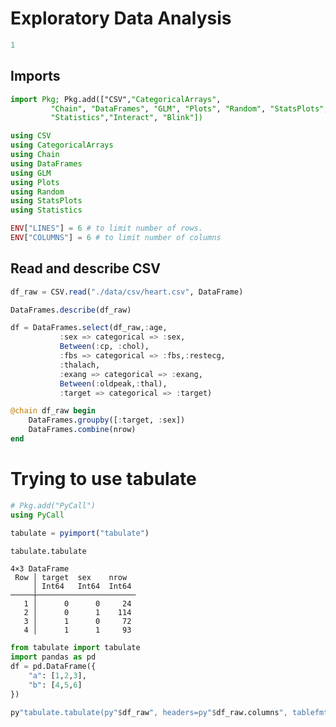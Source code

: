 * Exploratory Data Analysis
  #+NAME: 8de1bfde-4a00-4548-8984-3e8bde7199d5
  #+begin_src julia :session main :results output
1
  #+end_src

  #+RESULTS: 8de1bfde-4a00-4548-8984-3e8bde7199d5
** Imports
  #+begin_src julia :session main :results output
    import Pkg; Pkg.add(["CSV","CategoricalArrays",
			 "Chain", "DataFrames", "GLM", "Plots", "Random", "StatsPlots",
			 "Statistics","Interact", "Blink"])
  #+end_src

  #+RESULTS:

#+begin_src julia :session main :result output
using CSV
using CategoricalArrays
using Chain
using DataFrames
using GLM
using Plots
using Random
using StatsPlots
using Statistics

ENV["LINES"] = 6 # to limit number of rows.
ENV["COLUMNS"] = 6 # to limit number of columns
#+end_src

#+RESULTS:
** Read and describe CSV
#+begin_src julia :session main :result output
df_raw = CSV.read("./data/csv/heart.csv", DataFrame)
#+end_src

#+RESULTS:
#+begin_example
303×14 DataFrame
 Row │ age    sex    cp     trestbps  chol   fbs    restecg  thalach  exang  oldpeak  slope  ca     thal   target
     │ Int64  Int64  Int64  Int64     Int64  Int64  Int64    Int64    Int64  Float64  Int64  Int64  Int64  Int64
─────┼────────────────────────────────────────────────────────────────────────────────────────────────────────────
   1 │    63      1      3       145    233      1        0      150      0      2.3      0      0      1       1
   2 │    37      1      2       130    250      0        1      187      0      3.5      0      0      2       1
   3 │    41      0      1       130    204      0        0      172      0      1.4      2      0      2       1
   4 │    56      1      1       120    236      0        1      178      0      0.8      2      0      2       1
   5 │    57      0      0       120    354      0        1      163      1      0.6      2      0      2       1
   6 │    57      1      0       140    192      0        1      148      0      0.4      1      0      1       1
   7 │    56      0      1       140    294      0        0      153      0      1.3      1      0      2       1
   8 │    44      1      1       120    263      0        1      173      0      0.0      2      0      3       1
   9 │    52      1      2       172    199      1        1      162      0      0.5      2      0      3       1
  10 │    57      1      2       150    168      0        1      174      0      1.6      2      0      2       1
  11 │    54      1      0       140    239      0        1      160      0      1.2      2      0      2       1
  12 │    48      0      2       130    275      0        1      139      0      0.2      2      0      2       1
  13 │    49      1      1       130    266      0        1      171      0      0.6      2      0      2       1
  14 │    64      1      3       110    211      0        0      144      1      1.8      1      0      2       1
  15 │    58      0      3       150    283      1        0      162      0      1.0      2      0      2       1
  16 │    50      0      2       120    219      0        1      158      0      1.6      1      0      2       1
  17 │    58      0      2       120    340      0        1      172      0      0.0      2      0      2       1
  18 │    66      0      3       150    226      0        1      114      0      2.6      0      0      2       1
  19 │    43      1      0       150    247      0        1      171      0      1.5      2      0      2       1
  20 │    69      0      3       140    239      0        1      151      0      1.8      2      2      2       1
  21 │    59      1      0       135    234      0        1      161      0      0.5      1      0      3       1
  22 │    44      1      2       130    233      0        1      179      1      0.4      2      0      2       1
  23 │    42      1      0       140    226      0        1      178      0      0.0      2      0      2       1
  24 │    61      1      2       150    243      1        1      137      1      1.0      1      0      2       1
  25 │    40      1      3       140    199      0        1      178      1      1.4      2      0      3       1
  26 │    71      0      1       160    302      0        1      162      0      0.4      2      2      2       1
  27 │    59      1      2       150    212      1        1      157      0      1.6      2      0      2       1
  28 │    51      1      2       110    175      0        1      123      0      0.6      2      0      2       1
  29 │    65      0      2       140    417      1        0      157      0      0.8      2      1      2       1
  30 │    53      1      2       130    197      1        0      152      0      1.2      0      0      2       1
  31 │    41      0      1       105    198      0        1      168      0      0.0      2      1      2       1
  32 │    65      1      0       120    177      0        1      140      0      0.4      2      0      3       1
  33 │    44      1      1       130    219      0        0      188      0      0.0      2      0      2       1
  34 │    54      1      2       125    273      0        0      152      0      0.5      0      1      2       1
  35 │    51      1      3       125    213      0        0      125      1      1.4      2      1      2       1
  36 │    46      0      2       142    177      0        0      160      1      1.4      0      0      2       1
  37 │    54      0      2       135    304      1        1      170      0      0.0      2      0      2       1
  38 │    54      1      2       150    232      0        0      165      0      1.6      2      0      3       1
  39 │    65      0      2       155    269      0        1      148      0      0.8      2      0      2       1
  40 │    65      0      2       160    360      0        0      151      0      0.8      2      0      2       1
  41 │    51      0      2       140    308      0        0      142      0      1.5      2      1      2       1
  42 │    48      1      1       130    245      0        0      180      0      0.2      1      0      2       1
  43 │    45      1      0       104    208      0        0      148      1      3.0      1      0      2       1
  44 │    53      0      0       130    264      0        0      143      0      0.4      1      0      2       1
  45 │    39      1      2       140    321      0        0      182      0      0.0      2      0      2       1
  46 │    52      1      1       120    325      0        1      172      0      0.2      2      0      2       1
  47 │    44      1      2       140    235      0        0      180      0      0.0      2      0      2       1
  48 │    47      1      2       138    257      0        0      156      0      0.0      2      0      2       1
  49 │    53      0      2       128    216      0        0      115      0      0.0      2      0      0       1
  50 │    53      0      0       138    234      0        0      160      0      0.0      2      0      2       1
  51 │    51      0      2       130    256      0        0      149      0      0.5      2      0      2       1
  52 │    66      1      0       120    302      0        0      151      0      0.4      1      0      2       1
  53 │    62      1      2       130    231      0        1      146      0      1.8      1      3      3       1
  54 │    44      0      2       108    141      0        1      175      0      0.6      1      0      2       1
  55 │    63      0      2       135    252      0        0      172      0      0.0      2      0      2       1
  56 │    52      1      1       134    201      0        1      158      0      0.8      2      1      2       1
  57 │    48      1      0       122    222      0        0      186      0      0.0      2      0      2       1
  58 │    45      1      0       115    260      0        0      185      0      0.0      2      0      2       1
  59 │    34      1      3       118    182      0        0      174      0      0.0      2      0      2       1
  60 │    57      0      0       128    303      0        0      159      0      0.0      2      1      2       1
  61 │    71      0      2       110    265      1        0      130      0      0.0      2      1      2       1
  62 │    54      1      1       108    309      0        1      156      0      0.0      2      0      3       1
  63 │    52      1      3       118    186      0        0      190      0      0.0      1      0      1       1
  64 │    41      1      1       135    203      0        1      132      0      0.0      1      0      1       1
  65 │    58      1      2       140    211      1        0      165      0      0.0      2      0      2       1
  66 │    35      0      0       138    183      0        1      182      0      1.4      2      0      2       1
  67 │    51      1      2       100    222      0        1      143      1      1.2      1      0      2       1
  68 │    45      0      1       130    234      0        0      175      0      0.6      1      0      2       1
  69 │    44      1      1       120    220      0        1      170      0      0.0      2      0      2       1
  70 │    62      0      0       124    209      0        1      163      0      0.0      2      0      2       1
  71 │    54      1      2       120    258      0        0      147      0      0.4      1      0      3       1
  72 │    51      1      2        94    227      0        1      154      1      0.0      2      1      3       1
  73 │    29      1      1       130    204      0        0      202      0      0.0      2      0      2       1
  74 │    51      1      0       140    261      0        0      186      1      0.0      2      0      2       1
  75 │    43      0      2       122    213      0        1      165      0      0.2      1      0      2       1
  76 │    55      0      1       135    250      0        0      161      0      1.4      1      0      2       1
  77 │    51      1      2       125    245      1        0      166      0      2.4      1      0      2       1
  78 │    59      1      1       140    221      0        1      164      1      0.0      2      0      2       1
  79 │    52      1      1       128    205      1        1      184      0      0.0      2      0      2       1
  80 │    58      1      2       105    240      0        0      154      1      0.6      1      0      3       1
  81 │    41      1      2       112    250      0        1      179      0      0.0      2      0      2       1
  82 │    45      1      1       128    308      0        0      170      0      0.0      2      0      2       1
  83 │    60      0      2       102    318      0        1      160      0      0.0      2      1      2       1
  84 │    52      1      3       152    298      1        1      178      0      1.2      1      0      3       1
  85 │    42      0      0       102    265      0        0      122      0      0.6      1      0      2       1
  86 │    67      0      2       115    564      0        0      160      0      1.6      1      0      3       1
  87 │    68      1      2       118    277      0        1      151      0      1.0      2      1      3       1
  88 │    46      1      1       101    197      1        1      156      0      0.0      2      0      3       1
  89 │    54      0      2       110    214      0        1      158      0      1.6      1      0      2       1
  90 │    58      0      0       100    248      0        0      122      0      1.0      1      0      2       1
  91 │    48      1      2       124    255      1        1      175      0      0.0      2      2      2       1
  92 │    57      1      0       132    207      0        1      168      1      0.0      2      0      3       1
  93 │    52      1      2       138    223      0        1      169      0      0.0      2      4      2       1
  94 │    54      0      1       132    288      1        0      159      1      0.0      2      1      2       1
  95 │    45      0      1       112    160      0        1      138      0      0.0      1      0      2       1
  96 │    53      1      0       142    226      0        0      111      1      0.0      2      0      3       1
  97 │    62      0      0       140    394      0        0      157      0      1.2      1      0      2       1
  98 │    52      1      0       108    233      1        1      147      0      0.1      2      3      3       1
  99 │    43      1      2       130    315      0        1      162      0      1.9      2      1      2       1
 100 │    53      1      2       130    246      1        0      173      0      0.0      2      3      2       1
 101 │    42      1      3       148    244      0        0      178      0      0.8      2      2      2       1
 102 │    59      1      3       178    270      0        0      145      0      4.2      0      0      3       1
 103 │    63      0      1       140    195      0        1      179      0      0.0      2      2      2       1
 104 │    42      1      2       120    240      1        1      194      0      0.8      0      0      3       1
 105 │    50      1      2       129    196      0        1      163      0      0.0      2      0      2       1
 106 │    68      0      2       120    211      0        0      115      0      1.5      1      0      2       1
 107 │    69      1      3       160    234      1        0      131      0      0.1      1      1      2       1
 108 │    45      0      0       138    236      0        0      152      1      0.2      1      0      2       1
 109 │    50      0      1       120    244      0        1      162      0      1.1      2      0      2       1
 110 │    50      0      0       110    254      0        0      159      0      0.0      2      0      2       1
 111 │    64      0      0       180    325      0        1      154      1      0.0      2      0      2       1
 112 │    57      1      2       150    126      1        1      173      0      0.2      2      1      3       1
 113 │    64      0      2       140    313      0        1      133      0      0.2      2      0      3       1
 114 │    43      1      0       110    211      0        1      161      0      0.0      2      0      3       1
 115 │    55      1      1       130    262      0        1      155      0      0.0      2      0      2       1
 116 │    37      0      2       120    215      0        1      170      0      0.0      2      0      2       1
 117 │    41      1      2       130    214      0        0      168      0      2.0      1      0      2       1
 118 │    56      1      3       120    193      0        0      162      0      1.9      1      0      3       1
 119 │    46      0      1       105    204      0        1      172      0      0.0      2      0      2       1
 120 │    46      0      0       138    243      0        0      152      1      0.0      1      0      2       1
 121 │    64      0      0       130    303      0        1      122      0      2.0      1      2      2       1
 122 │    59      1      0       138    271      0        0      182      0      0.0      2      0      2       1
 123 │    41      0      2       112    268      0        0      172      1      0.0      2      0      2       1
 124 │    54      0      2       108    267      0        0      167      0      0.0      2      0      2       1
 125 │    39      0      2        94    199      0        1      179      0      0.0      2      0      2       1
 126 │    34      0      1       118    210      0        1      192      0      0.7      2      0      2       1
 127 │    47      1      0       112    204      0        1      143      0      0.1      2      0      2       1
 128 │    67      0      2       152    277      0        1      172      0      0.0      2      1      2       1
 129 │    52      0      2       136    196      0        0      169      0      0.1      1      0      2       1
 130 │    74      0      1       120    269      0        0      121      1      0.2      2      1      2       1
 131 │    54      0      2       160    201      0        1      163      0      0.0      2      1      2       1
 132 │    49      0      1       134    271      0        1      162      0      0.0      1      0      2       1
 133 │    42      1      1       120    295      0        1      162      0      0.0      2      0      2       1
 134 │    41      1      1       110    235      0        1      153      0      0.0      2      0      2       1
 135 │    41      0      1       126    306      0        1      163      0      0.0      2      0      2       1
 136 │    49      0      0       130    269      0        1      163      0      0.0      2      0      2       1
 137 │    60      0      2       120    178      1        1       96      0      0.0      2      0      2       1
 138 │    62      1      1       128    208      1        0      140      0      0.0      2      0      2       1
 139 │    57      1      0       110    201      0        1      126      1      1.5      1      0      1       1
 140 │    64      1      0       128    263      0        1      105      1      0.2      1      1      3       1
 141 │    51      0      2       120    295      0        0      157      0      0.6      2      0      2       1
 142 │    43      1      0       115    303      0        1      181      0      1.2      1      0      2       1
 143 │    42      0      2       120    209      0        1      173      0      0.0      1      0      2       1
 144 │    67      0      0       106    223      0        1      142      0      0.3      2      2      2       1
 145 │    76      0      2       140    197      0        2      116      0      1.1      1      0      2       1
 146 │    70      1      1       156    245      0        0      143      0      0.0      2      0      2       1
 147 │    44      0      2       118    242      0        1      149      0      0.3      1      1      2       1
 148 │    60      0      3       150    240      0        1      171      0      0.9      2      0      2       1
 149 │    44      1      2       120    226      0        1      169      0      0.0      2      0      2       1
 150 │    42      1      2       130    180      0        1      150      0      0.0      2      0      2       1
 151 │    66      1      0       160    228      0        0      138      0      2.3      2      0      1       1
 152 │    71      0      0       112    149      0        1      125      0      1.6      1      0      2       1
 153 │    64      1      3       170    227      0        0      155      0      0.6      1      0      3       1
 154 │    66      0      2       146    278      0        0      152      0      0.0      1      1      2       1
 155 │    39      0      2       138    220      0        1      152      0      0.0      1      0      2       1
 156 │    58      0      0       130    197      0        1      131      0      0.6      1      0      2       1
 157 │    47      1      2       130    253      0        1      179      0      0.0      2      0      2       1
 158 │    35      1      1       122    192      0        1      174      0      0.0      2      0      2       1
 159 │    58      1      1       125    220      0        1      144      0      0.4      1      4      3       1
 160 │    56      1      1       130    221      0        0      163      0      0.0      2      0      3       1
 161 │    56      1      1       120    240      0        1      169      0      0.0      0      0      2       1
 162 │    55      0      1       132    342      0        1      166      0      1.2      2      0      2       1
 163 │    41      1      1       120    157      0        1      182      0      0.0      2      0      2       1
 164 │    38      1      2       138    175      0        1      173      0      0.0      2      4      2       1
 165 │    38      1      2       138    175      0        1      173      0      0.0      2      4      2       1
 166 │    67      1      0       160    286      0        0      108      1      1.5      1      3      2       0
 167 │    67      1      0       120    229      0        0      129      1      2.6      1      2      3       0
 168 │    62      0      0       140    268      0        0      160      0      3.6      0      2      2       0
 169 │    63      1      0       130    254      0        0      147      0      1.4      1      1      3       0
 170 │    53      1      0       140    203      1        0      155      1      3.1      0      0      3       0
 171 │    56      1      2       130    256      1        0      142      1      0.6      1      1      1       0
 172 │    48      1      1       110    229      0        1      168      0      1.0      0      0      3       0
 173 │    58      1      1       120    284      0        0      160      0      1.8      1      0      2       0
 174 │    58      1      2       132    224      0        0      173      0      3.2      2      2      3       0
 175 │    60      1      0       130    206      0        0      132      1      2.4      1      2      3       0
 176 │    40      1      0       110    167      0        0      114      1      2.0      1      0      3       0
 177 │    60      1      0       117    230      1        1      160      1      1.4      2      2      3       0
 178 │    64      1      2       140    335      0        1      158      0      0.0      2      0      2       0
 179 │    43      1      0       120    177      0        0      120      1      2.5      1      0      3       0
 180 │    57      1      0       150    276      0        0      112      1      0.6      1      1      1       0
 181 │    55      1      0       132    353      0        1      132      1      1.2      1      1      3       0
 182 │    65      0      0       150    225      0        0      114      0      1.0      1      3      3       0
 183 │    61      0      0       130    330      0        0      169      0      0.0      2      0      2       0
 184 │    58      1      2       112    230      0        0      165      0      2.5      1      1      3       0
 185 │    50      1      0       150    243      0        0      128      0      2.6      1      0      3       0
 186 │    44      1      0       112    290      0        0      153      0      0.0      2      1      2       0
 187 │    60      1      0       130    253      0        1      144      1      1.4      2      1      3       0
 188 │    54      1      0       124    266      0        0      109      1      2.2      1      1      3       0
 189 │    50      1      2       140    233      0        1      163      0      0.6      1      1      3       0
 190 │    41      1      0       110    172      0        0      158      0      0.0      2      0      3       0
 191 │    51      0      0       130    305      0        1      142      1      1.2      1      0      3       0
 192 │    58      1      0       128    216      0        0      131      1      2.2      1      3      3       0
 193 │    54      1      0       120    188      0        1      113      0      1.4      1      1      3       0
 194 │    60      1      0       145    282      0        0      142      1      2.8      1      2      3       0
 195 │    60      1      2       140    185      0        0      155      0      3.0      1      0      2       0
 196 │    59      1      0       170    326      0        0      140      1      3.4      0      0      3       0
 197 │    46      1      2       150    231      0        1      147      0      3.6      1      0      2       0
 198 │    67      1      0       125    254      1        1      163      0      0.2      1      2      3       0
 199 │    62      1      0       120    267      0        1       99      1      1.8      1      2      3       0
 200 │    65      1      0       110    248      0        0      158      0      0.6      2      2      1       0
 201 │    44      1      0       110    197      0        0      177      0      0.0      2      1      2       0
 202 │    60      1      0       125    258      0        0      141      1      2.8      1      1      3       0
 203 │    58      1      0       150    270      0        0      111      1      0.8      2      0      3       0
 204 │    68      1      2       180    274      1        0      150      1      1.6      1      0      3       0
 205 │    62      0      0       160    164      0        0      145      0      6.2      0      3      3       0
 206 │    52      1      0       128    255      0        1      161      1      0.0      2      1      3       0
 207 │    59      1      0       110    239      0        0      142      1      1.2      1      1      3       0
 208 │    60      0      0       150    258      0        0      157      0      2.6      1      2      3       0
 209 │    49      1      2       120    188      0        1      139      0      2.0      1      3      3       0
 210 │    59      1      0       140    177      0        1      162      1      0.0      2      1      3       0
 211 │    57      1      2       128    229      0        0      150      0      0.4      1      1      3       0
 212 │    61      1      0       120    260      0        1      140      1      3.6      1      1      3       0
 213 │    39      1      0       118    219      0        1      140      0      1.2      1      0      3       0
 214 │    61      0      0       145    307      0        0      146      1      1.0      1      0      3       0
 215 │    56      1      0       125    249      1        0      144      1      1.2      1      1      2       0
 216 │    43      0      0       132    341      1        0      136      1      3.0      1      0      3       0
 217 │    62      0      2       130    263      0        1       97      0      1.2      1      1      3       0
 218 │    63      1      0       130    330      1        0      132      1      1.8      2      3      3       0
 219 │    65      1      0       135    254      0        0      127      0      2.8      1      1      3       0
 220 │    48      1      0       130    256      1        0      150      1      0.0      2      2      3       0
 221 │    63      0      0       150    407      0        0      154      0      4.0      1      3      3       0
 222 │    55      1      0       140    217      0        1      111      1      5.6      0      0      3       0
 223 │    65      1      3       138    282      1        0      174      0      1.4      1      1      2       0
 224 │    56      0      0       200    288      1        0      133      1      4.0      0      2      3       0
 225 │    54      1      0       110    239      0        1      126      1      2.8      1      1      3       0
 226 │    70      1      0       145    174      0        1      125      1      2.6      0      0      3       0
 227 │    62      1      1       120    281      0        0      103      0      1.4      1      1      3       0
 228 │    35      1      0       120    198      0        1      130      1      1.6      1      0      3       0
 229 │    59      1      3       170    288      0        0      159      0      0.2      1      0      3       0
 230 │    64      1      2       125    309      0        1      131      1      1.8      1      0      3       0
 231 │    47      1      2       108    243      0        1      152      0      0.0      2      0      2       0
 232 │    57      1      0       165    289      1        0      124      0      1.0      1      3      3       0
 233 │    55      1      0       160    289      0        0      145      1      0.8      1      1      3       0
 234 │    64      1      0       120    246      0        0       96      1      2.2      0      1      2       0
 235 │    70      1      0       130    322      0        0      109      0      2.4      1      3      2       0
 236 │    51      1      0       140    299      0        1      173      1      1.6      2      0      3       0
 237 │    58      1      0       125    300      0        0      171      0      0.0      2      2      3       0
 238 │    60      1      0       140    293      0        0      170      0      1.2      1      2      3       0
 239 │    77      1      0       125    304      0        0      162      1      0.0      2      3      2       0
 240 │    35      1      0       126    282      0        0      156      1      0.0      2      0      3       0
 241 │    70      1      2       160    269      0        1      112      1      2.9      1      1      3       0
 242 │    59      0      0       174    249      0        1      143      1      0.0      1      0      2       0
 243 │    64      1      0       145    212      0        0      132      0      2.0      1      2      1       0
 244 │    57      1      0       152    274      0        1       88      1      1.2      1      1      3       0
 245 │    56      1      0       132    184      0        0      105      1      2.1      1      1      1       0
 246 │    48      1      0       124    274      0        0      166      0      0.5      1      0      3       0
 247 │    56      0      0       134    409      0        0      150      1      1.9      1      2      3       0
 248 │    66      1      1       160    246      0        1      120      1      0.0      1      3      1       0
 249 │    54      1      1       192    283      0        0      195      0      0.0      2      1      3       0
 250 │    69      1      2       140    254      0        0      146      0      2.0      1      3      3       0
 251 │    51      1      0       140    298      0        1      122      1      4.2      1      3      3       0
 252 │    43      1      0       132    247      1        0      143      1      0.1      1      4      3       0
 253 │    62      0      0       138    294      1        1      106      0      1.9      1      3      2       0
 254 │    67      1      0       100    299      0        0      125      1      0.9      1      2      2       0
 255 │    59      1      3       160    273      0        0      125      0      0.0      2      0      2       0
 256 │    45      1      0       142    309      0        0      147      1      0.0      1      3      3       0
 257 │    58      1      0       128    259      0        0      130      1      3.0      1      2      3       0
 258 │    50      1      0       144    200      0        0      126      1      0.9      1      0      3       0
 259 │    62      0      0       150    244      0        1      154      1      1.4      1      0      2       0
 260 │    38      1      3       120    231      0        1      182      1      3.8      1      0      3       0
 261 │    66      0      0       178    228      1        1      165      1      1.0      1      2      3       0
 262 │    52      1      0       112    230      0        1      160      0      0.0      2      1      2       0
 263 │    53      1      0       123    282      0        1       95      1      2.0      1      2      3       0
 264 │    63      0      0       108    269      0        1      169      1      1.8      1      2      2       0
 265 │    54      1      0       110    206      0        0      108      1      0.0      1      1      2       0
 266 │    66      1      0       112    212      0        0      132      1      0.1      2      1      2       0
 267 │    55      0      0       180    327      0        2      117      1      3.4      1      0      2       0
 268 │    49      1      2       118    149      0        0      126      0      0.8      2      3      2       0
 269 │    54      1      0       122    286      0        0      116      1      3.2      1      2      2       0
 270 │    56      1      0       130    283      1        0      103      1      1.6      0      0      3       0
 271 │    46      1      0       120    249      0        0      144      0      0.8      2      0      3       0
 272 │    61      1      3       134    234      0        1      145      0      2.6      1      2      2       0
 273 │    67      1      0       120    237      0        1       71      0      1.0      1      0      2       0
 274 │    58      1      0       100    234      0        1      156      0      0.1      2      1      3       0
 275 │    47      1      0       110    275      0        0      118      1      1.0      1      1      2       0
 276 │    52      1      0       125    212      0        1      168      0      1.0      2      2      3       0
 277 │    58      1      0       146    218      0        1      105      0      2.0      1      1      3       0
 278 │    57      1      1       124    261      0        1      141      0      0.3      2      0      3       0
 279 │    58      0      1       136    319      1        0      152      0      0.0      2      2      2       0
 280 │    61      1      0       138    166      0        0      125      1      3.6      1      1      2       0
 281 │    42      1      0       136    315      0        1      125      1      1.8      1      0      1       0
 282 │    52      1      0       128    204      1        1      156      1      1.0      1      0      0       0
 283 │    59      1      2       126    218      1        1      134      0      2.2      1      1      1       0
 284 │    40      1      0       152    223      0        1      181      0      0.0      2      0      3       0
 285 │    61      1      0       140    207      0        0      138      1      1.9      2      1      3       0
 286 │    46      1      0       140    311      0        1      120      1      1.8      1      2      3       0
 287 │    59      1      3       134    204      0        1      162      0      0.8      2      2      2       0
 288 │    57      1      1       154    232      0        0      164      0      0.0      2      1      2       0
 289 │    57      1      0       110    335      0        1      143      1      3.0      1      1      3       0
 290 │    55      0      0       128    205      0        2      130      1      2.0      1      1      3       0
 291 │    61      1      0       148    203      0        1      161      0      0.0      2      1      3       0
 292 │    58      1      0       114    318      0        2      140      0      4.4      0      3      1       0
 293 │    58      0      0       170    225      1        0      146      1      2.8      1      2      1       0
 294 │    67      1      2       152    212      0        0      150      0      0.8      1      0      3       0
 295 │    44      1      0       120    169      0        1      144      1      2.8      0      0      1       0
 296 │    63      1      0       140    187      0        0      144      1      4.0      2      2      3       0
 297 │    63      0      0       124    197      0        1      136      1      0.0      1      0      2       0
 298 │    59      1      0       164    176      1        0       90      0      1.0      1      2      1       0
 299 │    57      0      0       140    241      0        1      123      1      0.2      1      0      3       0
 300 │    45      1      3       110    264      0        1      132      0      1.2      1      0      3       0
 301 │    68      1      0       144    193      1        1      141      0      3.4      1      2      3       0
 302 │    57      1      0       130    131      0        1      115      1      1.2      1      1      3       0
 303 │    57      0      1       130    236      0        0      174      0      0.0      1      1      2       0
#+end_example

#+begin_src julia :session main :result output
DataFrames.describe(df_raw)
#+end_src

#+RESULTS:
#+begin_example
14×7 DataFrame
 Row │ variable  mean        min    median   max    nmissing  eltype
     │ Symbol    Float64     Real   Float64  Real   Int64     DataType
─────┼─────────────────────────────────────────────────────────────────
   1 │ age        54.3663     29       55.0   77           0  Int64
   2 │ sex         0.683168    0        1.0    1           0  Int64
   3 │ cp          0.966997    0        1.0    3           0  Int64
   4 │ trestbps  131.624      94      130.0  200           0  Int64
   5 │ chol      246.264     126      240.0  564           0  Int64
   6 │ fbs         0.148515    0        0.0    1           0  Int64
   7 │ restecg     0.528053    0        1.0    2           0  Int64
   8 │ thalach   149.647      71      153.0  202           0  Int64
   9 │ exang       0.326733    0        0.0    1           0  Int64
  10 │ oldpeak     1.0396      0.0      0.8    6.2         0  Float64
  11 │ slope       1.39934     0        1.0    2           0  Int64
  12 │ ca          0.729373    0        0.0    4           0  Int64
  13 │ thal        2.31353     0        2.0    3           0  Int64
  14 │ target      0.544554    0        1.0    1           0  Int64
#+end_example

#+begin_src julia :session main :result output
  df = DataFrames.select(df_raw,:age,
			 :sex => categorical => :sex,
			 Between(:cp, :chol),
			 :fbs => categorical => :fbs,:restecg,
			 :thalach,
			 :exang => categorical => :exang,
			 Between(:oldpeak,:thal),
			 :target => categorical => :target)
#+end_src

#+RESULTS:

#+begin_src julia :session main :result output
  @chain df_raw begin
      DataFrames.groupby([:target, :sex])
      DataFrames.combine(nrow)
  end
#+end_src

#+RESULTS:
: 4×3 DataFrame
:  Row │ target  sex    nrow
:      │ Int64   Int64  Int64
: ─────┼──────────────────────
:    1 │      0      0     24
:    2 │      0      1    114
:    3 │      1      0     72
:    4 │      1      1     93

* Trying to use tabulate

  
#+begin_src julia :session main :result output
  # Pkg.add("PyCall")
  using PyCall
#+end_src

#+RESULTS:

#+begin_src julia :session main :result output
tabulate = pyimport("tabulate")
#+end_src

#+RESULTS:
: PyObject <module 'tabulate' from '/home/buddhilw/.julia/conda/3/lib/python3.9/site-packages/tabulate.py'>

#+begin_src julia :session main :result output
tabulate.tabulate
#+end_src

#+RESULTS:
: PyObject <function tabulate at 0x7f182faaab80>


#+RESULTS:
: 4×3 DataFrame
:  Row │ target  sex    nrow
:      │ Int64   Int64  Int64
: ─────┼──────────────────────
:    1 │      0      0     24
:    2 │      0      1    114
:    3 │      1      0     72
:    4 │      1      1     93

#+begin_src python :results value raw :output :return tabulate(df, headers=df.columns, tablefmt='orgtbl')
from tabulate import tabulate
import pandas as pd
df = pd.DataFrame({
    "a": [1,2,3],
    "b": [4,5,6]
})
#+end_src

#+RESULTS:
|   | a | b |
|---+---+---|
| 0 | 1 | 4 |
| 1 | 2 | 5 |
| 2 | 3 | 6 |


#+begin_src julia :session main 
  py"tabulate.tabulate(py"$df_raw", headers=py"$df_raw.columns", tablefmt="orgtbl")"
#+end_src

#+RESULTS:
